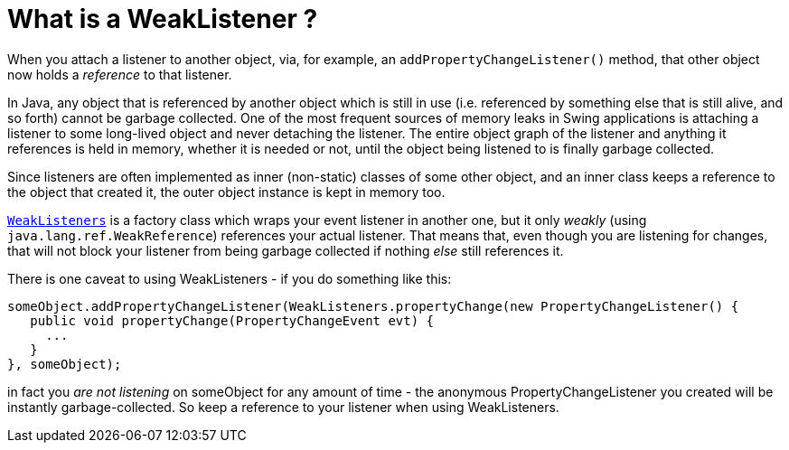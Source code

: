 // 
//     Licensed to the Apache Software Foundation (ASF) under one
//     or more contributor license agreements.  See the NOTICE file
//     distributed with this work for additional information
//     regarding copyright ownership.  The ASF licenses this file
//     to you under the Apache License, Version 2.0 (the
//     "License"); you may not use this file except in compliance
//     with the License.  You may obtain a copy of the License at
// 
//       http://www.apache.org/licenses/LICENSE-2.0
// 
//     Unless required by applicable law or agreed to in writing,
//     software distributed under the License is distributed on an
//     "AS IS" BASIS, WITHOUT WARRANTIES OR CONDITIONS OF ANY
//     KIND, either express or implied.  See the License for the
//     specific language governing permissions and limitations
//     under the License.
//

= What is a WeakListener ?
:jbake-type: wikidev
:jbake-tags: wiki, devfaq, needsreview
:jbake-status: published
:keywords: Apache NetBeans wiki DevFaqWeakListener
:description: Apache NetBeans wiki DevFaqWeakListener
:toc: left
:toc-title:
:syntax: true
:wikidevsection: _development_issues_module_basics_and_classpath_issues_and_information_about_rcpplatform_application_configuration
:position: 31


When you attach a listener to another object, via, for example, an `addPropertyChangeListener()` method, that other object now holds a _reference_ to that listener.

In Java, any object that is referenced by another object which is still in use (i.e. referenced by something else that is still alive, and so forth) cannot be garbage collected.  One of the most frequent sources of memory leaks in Swing applications is attaching a listener to some long-lived object and never detaching the listener.  The entire object graph of the listener and anything it references is held in memory, whether it is needed or not, until the object being listened to is finally garbage collected.

Since listeners are often implemented as inner (non-static) classes of some other object, and an inner class keeps a reference to the object that created it, the outer object instance is kept in memory too.

`link:https://bits.netbeans.org/dev/javadoc/org-openide-util/org/openide/util/WeakListeners.html[WeakListeners]` is a factory class which wraps your event listener in another one, but it only _weakly_ (using `java.lang.ref.WeakReference`) references your actual listener.  That means that, even though you are listening for changes, that will not block your listener from being garbage collected if nothing _else_ still references it.

There is one caveat to using WeakListeners - if you do something like this:

[source,java]
----

someObject.addPropertyChangeListener(WeakListeners.propertyChange(new PropertyChangeListener() {
   public void propertyChange(PropertyChangeEvent evt) {
     ...
   }
}, someObject);
----

in fact you _are not listening_ on someObject for any amount of time - the anonymous PropertyChangeListener you created will be instantly garbage-collected.  So keep a reference to your listener when using WeakListeners.
////
== Apache Migration Information

The content in this page was kindly donated by Oracle Corp. to the
Apache Software Foundation.

This page was exported from link:http://wiki.netbeans.org/DevFaqWeakListener[http://wiki.netbeans.org/DevFaqWeakListener] , 
that was last modified by NetBeans user Tboudreau 
on 2010-01-24T06:12:27Z.


*NOTE:* This document was automatically converted to the AsciiDoc format on 2018-02-07, and needs to be reviewed.
////